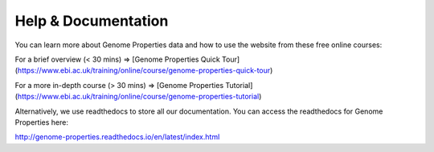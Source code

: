 Help & Documentation
====================

You can learn more about Genome Properties data and how to use the website from these free online courses:

For a brief overview (< 30 mins) => [Genome Properties Quick Tour] (https://www.ebi.ac.uk/training/online/course/genome-properties-quick-tour)

For a more in-depth course (> 30 mins) => [Genome Properties Tutorial] (https://www.ebi.ac.uk/training/online/course/genome-properties-tutorial) 


Alternatively, we use readthedocs to store all our documentation. You can access the readthedocs for Genome Properties here:

`http://genome-properties.readthedocs.io/en/latest/index.html <http://genome-properties.readthedocs.io/en/latest/index.html>`_

